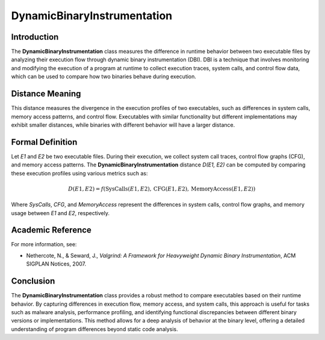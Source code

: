 DynamicBinaryInstrumentation
=============================

Introduction
------------
The **DynamicBinaryInstrumentation** class measures the difference in runtime behavior between two executable files by analyzing their execution flow through dynamic binary instrumentation (DBI). DBI is a technique that involves monitoring and modifying the execution of a program at runtime to collect execution traces, system calls, and control flow data, which can be used to compare how two binaries behave during execution.

Distance Meaning
----------------
This distance measures the divergence in the execution profiles of two executables, such as differences in system calls, memory access patterns, and control flow. Executables with similar functionality but different implementations may exhibit smaller distances, while binaries with different behavior will have a larger distance.

Formal Definition
-----------------
Let `E1` and `E2` be two executable files. During their execution, we collect system call traces, control flow graphs (CFG), and memory access patterns. The **DynamicBinaryInstrumentation** distance `D(E1, E2)` can be computed by comparing these execution profiles using various metrics such as:

.. math::

   D(E1, E2) = f(\text{SysCalls}(E1, E2), \text{CFG}(E1, E2), \text{MemoryAccess}(E1, E2))

Where `SysCalls`, `CFG`, and `MemoryAccess` represent the differences in system calls, control flow graphs, and memory usage between `E1` and `E2`, respectively.

Academic Reference
------------------
For more information, see:

- Nethercote, N., & Seward, J., *Valgrind: A Framework for Heavyweight Dynamic Binary Instrumentation*, ACM SIGPLAN Notices, 2007.

Conclusion
----------
The **DynamicBinaryInstrumentation** class provides a robust method to compare executables based on their runtime behavior. By capturing differences in execution flow, memory access, and system calls, this approach is useful for tasks such as malware analysis, performance profiling, and identifying functional discrepancies between different binary versions or implementations. This method allows for a deep analysis of behavior at the binary level, offering a detailed understanding of program differences beyond static code analysis.
